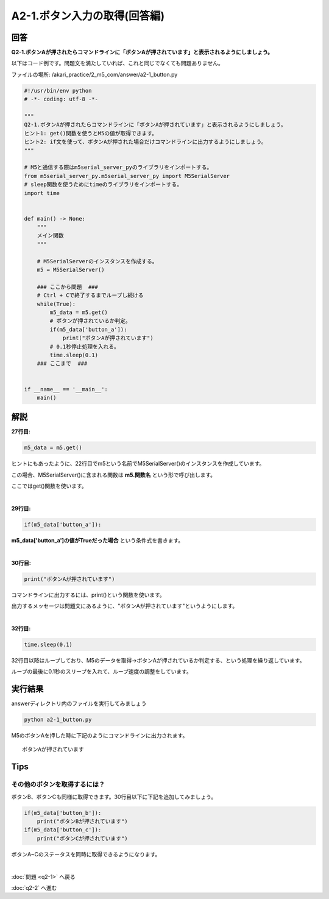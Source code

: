 .. highlight:: python
   :linenothreshold: 10

******************************
A2-1.ボタン入力の取得(回答編)
******************************

回答
========

**Q2-1.ボタンAが押されたらコマンドラインに「ボタンAが押されています」と表示されるようにしましょう。**

以下はコード例です。問題文を満たしていれば、これと同じでなくても問題ありません。

ファイルの場所: /akari_practice/2_m5_com/answer/a2-1_button.py

.. code-block:: python

    #!/usr/bin/env python
    # -*- coding: utf-8 -*-

    """
    Q2-1.ボタンAが押されたらコマンドラインに「ボタンAが押されています」と表示されるようにしましょう。
    ヒント1: get()関数を使うとM5の値が取得できます。
    ヒント2: if文を使って、ボタンAが押された場合だけコマンドラインに出力するようにしましょう。
    """

    # M5と通信する際はm5serial_server_pyのライブラリをインポートする。
    from m5serial_server_py.m5serial_server_py import M5SerialServer
    # sleep関数を使うためにtimeのライブラリをインポートする。
    import time


    def main() -> None:
        """
        メイン関数
        """

        # M5SerialServerのインスタンスを作成する。
        m5 = M5SerialServer()

        ### ここから問題  ###
        # Ctrl + Cで終了するまでループし続ける
        while(True):
            m5_data = m5.get()
            # ボタンが押されているか判定。
            if(m5_data['button_a']):
                print("ボタンAが押されています")
            # 0.1秒停止処理を入れる。
            time.sleep(0.1)
        ### ここまで  ###


    if __name__ == '__main__':
        main()



解説
========
**27行目:**

.. code-block:: python

    m5_data = m5.get()

ヒントにもあったように、22行目でm5という名前でM5SerialServer()のインスタンスを作成しています。

この場合、M5SerialServer()に含まれる関数は **m5.関数名** という形で呼び出します。

ここではget()関数を使います。

|
**29行目:**

.. code-block:: python

    if(m5_data['button_a']):

**m5_data['button_a']の値がTrueだった場合** という条件式を書きます。

|
**30行目:**

.. code-block:: python

    print("ボタンAが押されています")

コマンドラインに出力するには、print()という関数を使います。

出力するメッセージは問題文にあるように、"ボタンAが押されています"というようにします。

|
**32行目:**

.. code-block:: python

    time.sleep(0.1)

32行目以降はループしており、M5のデータを取得→ボタンAが押されているか判定する、という処理を繰り返しています。

ループの最後に0.1秒のスリープを入れて、ループ速度の調整をしています。


実行結果
========
answerディレクトリ内のファイルを実行してみましょう

.. code-block:: bash

    python a2-1_button.py

M5のボタンAを押した時に下記のようにコマンドラインに出力されます。

::

    ボタンAが押されています

Tips
========

その他のボタンを取得するには？
^^^^^^^^^^^^^^^^^^^^^^^^^^^^^^^^

ボタンB、ボタンCも同様に取得できます。30行目以下に下記を追加してみましょう。

.. code-block:: python

    if(m5_data['button_b']):
        print("ボタンBが押されています")
    if(m5_data['button_c']):
        print("ボタンCが押されています")

ボタンA~Cのステータスを同時に取得できるようになります。

|
:doc:`問題 <q2-1>` へ戻る

:doc:`q2-2` へ進む
